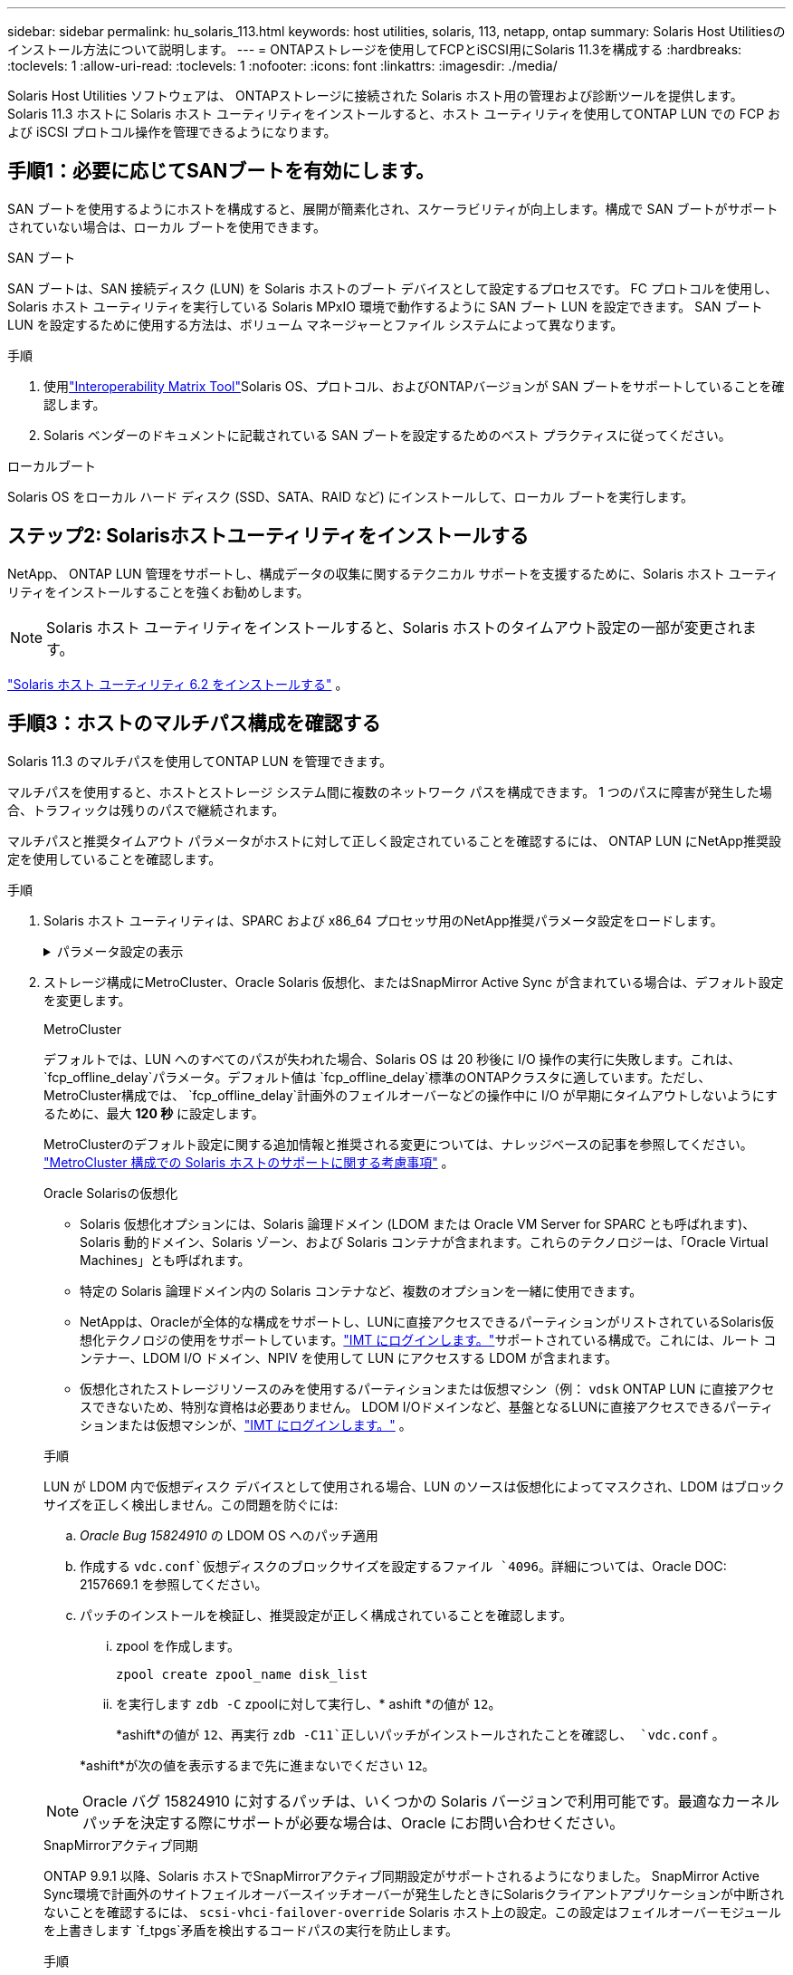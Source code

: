 ---
sidebar: sidebar 
permalink: hu_solaris_113.html 
keywords: host utilities, solaris, 113, netapp, ontap 
summary: Solaris Host Utilitiesのインストール方法について説明します。 
---
= ONTAPストレージを使用してFCPとiSCSI用にSolaris 11.3を構成する
:hardbreaks:
:toclevels: 1
:allow-uri-read: 
:toclevels: 1
:nofooter: 
:icons: font
:linkattrs: 
:imagesdir: ./media/


[role="lead"]
Solaris Host Utilities ソフトウェアは、 ONTAPストレージに接続された Solaris ホスト用の管理および診断ツールを提供します。  Solaris 11.3 ホストに Solaris ホスト ユーティリティをインストールすると、ホスト ユーティリティを使用してONTAP LUN での FCP および iSCSI プロトコル操作を管理できるようになります。



== 手順1：必要に応じてSANブートを有効にします。

SAN ブートを使用するようにホストを構成すると、展開が簡素化され、スケーラビリティが向上します。構成で SAN ブートがサポートされていない場合は、ローカル ブートを使用できます。

[role="tabbed-block"]
====
.SAN ブート
--
SAN ブートは、SAN 接続ディスク (LUN) を Solaris ホストのブート デバイスとして設定するプロセスです。  FC プロトコルを使用し、Solaris ホスト ユーティリティを実行している Solaris MPxIO 環境で動作するように SAN ブート LUN を設定できます。  SAN ブート LUN を設定するために使用する方法は、ボリューム マネージャーとファイル システムによって異なります。

.手順
. 使用link:https://mysupport.netapp.com/matrix/#welcome["Interoperability Matrix Tool"^]Solaris OS、プロトコル、およびONTAPバージョンが SAN ブートをサポートしていることを確認します。
. Solaris ベンダーのドキュメントに記載されている SAN ブートを設定するためのベスト プラクティスに従ってください。


--
.ローカルブート
--
Solaris OS をローカル ハード ディスク (SSD、SATA、RAID など) にインストールして、ローカル ブートを実行します。

--
====


== ステップ2: Solarisホストユーティリティをインストールする

NetApp、 ONTAP LUN 管理をサポートし、構成データの収集に関するテクニカル サポートを支援するために、Solaris ホスト ユーティリティをインストールすることを強くお勧めします。


NOTE: Solaris ホスト ユーティリティをインストールすると、Solaris ホストのタイムアウト設定の一部が変更されます。

link:hu_solaris_62.html["Solaris ホスト ユーティリティ 6.2 をインストールする"] 。



== 手順3：ホストのマルチパス構成を確認する

Solaris 11.3 のマルチパスを使用してONTAP LUN を管理できます。

マルチパスを使用すると、ホストとストレージ システム間に複数のネットワーク パスを構成できます。  1 つのパスに障害が発生した場合、トラフィックは残りのパスで継続されます。

マルチパスと推奨タイムアウト パラメータがホストに対して正しく設定されていることを確認するには、 ONTAP LUN にNetApp推奨設定を使用していることを確認します。

.手順
. Solaris ホスト ユーティリティは、SPARC および x86_64 プロセッサ用のNetApp推奨パラメータ設定をロードします。
+
.パラメータ設定の表示
[%collapsible]
====
[cols="2*"]
|===
| パラメータ | 価値 


| throttle_max | 8. 


| not_ready 再試行 | 300 


| busy_retries です | 30 


| reset_retries です | 30 


| throttle_min | 2. 


| timeout_retries です | 10. 


| physical_block_size です | 4096 


| ディスクソート | false 


| キャッシュ不揮発性 | true 
|===
====
. ストレージ構成にMetroCluster、Oracle Solaris 仮想化、またはSnapMirror Active Sync が含まれている場合は、デフォルト設定を変更します。
+
[role="tabbed-block"]
====
.MetroCluster
--
デフォルトでは、LUN へのすべてのパスが失われた場合、Solaris OS は 20 秒後に I/O 操作の実行に失敗します。これは、 `fcp_offline_delay`パラメータ。デフォルト値は `fcp_offline_delay`標準のONTAPクラスタに適しています。ただし、 MetroCluster構成では、 `fcp_offline_delay`計画外のフェイルオーバーなどの操作中に I/O が早期にタイムアウトしないようにするために、最大 *120 秒* に設定します。

MetroClusterのデフォルト設定に関する追加情報と推奨される変更については、ナレッジベースの記事を参照してください。 https://kb.netapp.com/onprem/ontap/metrocluster/Solaris_host_support_considerations_in_a_MetroCluster_configuration["MetroCluster 構成での Solaris ホストのサポートに関する考慮事項"^] 。

--
.Oracle Solarisの仮想化
--
** Solaris 仮想化オプションには、Solaris 論理ドメイン (LDOM または Oracle VM Server for SPARC とも呼ばれます)、Solaris 動的ドメイン、Solaris ゾーン、および Solaris コンテナが含まれます。これらのテクノロジーは、「Oracle Virtual Machines」とも呼ばれます。
** 特定の Solaris 論理ドメイン内の Solaris コンテナなど、複数のオプションを一緒に使用できます。
** NetAppは、Oracleが全体的な構成をサポートし、LUNに直接アクセスできるパーティションがリストされているSolaris仮想化テクノロジの使用をサポートしています。link:https://imt.netapp.com/matrix/#welcome["IMT にログインします。"]サポートされている構成で。これには、ルート コンテナー、LDOM I/O ドメイン、NPIV を使用して LUN にアクセスする LDOM が含まれます。
** 仮想化されたストレージリソースのみを使用するパーティションまたは仮想マシン（例： `vdsk` ONTAP LUN に直接アクセスできないため、特別な資格は必要ありません。  LDOM I/Oドメインなど、基盤となるLUNに直接アクセスできるパーティションまたは仮想マシンが、link:https://imt.netapp.com/matrix/#welcome["IMT にログインします。"^] 。


.手順
LUN が LDOM 内で仮想ディスク デバイスとして使用される場合、LUN のソースは仮想化によってマスクされ、LDOM はブロック サイズを正しく検出しません。この問題を防ぐには:

.. _Oracle Bug 15824910_ の LDOM OS へのパッチ適用
.. 作成する `vdc.conf`仮想ディスクのブロックサイズを設定するファイル `4096`。詳細については、Oracle DOC: 2157669.1 を参照してください。
.. パッチのインストールを検証し、推奨設定が正しく構成されていることを確認します。
+
... zpool を作成します。
+
[source, cli]
----
zpool create zpool_name disk_list
----
... を実行します `zdb -C` zpoolに対して実行し、* ashift *の値が `12`。
+
*ashift*の値が `12`、再実行 `zdb -C11`正しいパッチがインストールされたことを確認し、 `vdc.conf` 。

+
*ashift*が次の値を表示するまで先に進まないでください `12`。






NOTE: Oracle バグ 15824910 に対するパッチは、いくつかの Solaris バージョンで利用可能です。最適なカーネル パッチを決定する際にサポートが必要な場合は、Oracle にお問い合わせください。

--
.SnapMirrorアクティブ同期
--
ONTAP 9.9.1 以降、Solaris ホストでSnapMirrorアクティブ同期設定がサポートされるようになりました。 SnapMirror Active Sync環境で計画外のサイトフェイルオーバースイッチオーバーが発生したときにSolarisクライアントアプリケーションが中断されないことを確認するには、 `scsi-vhci-failover-override` Solaris ホスト上の設定。この設定はフェイルオーバーモジュールを上書きします `f_tpgs`矛盾を検出するコードパスの実行を防止します。

.手順
.. 設定ファイルを作成する `/etc/driver/drv/scsi_vhci.conf`ホストに接続されているNetAppストレージ タイプについては、次の例のようなエントリを使用します。
+
[listing]
----
scsi-vhci-failover-override =
"NETAPP  LUN","f_tpgs"
----
.. オーバーライド パラメータが正常に適用されたことを確認します。
+
[source, cli]
----
devprop
----
+
[source, cli]
----
mdb
----
+
.例を表示
[%collapsible]
=====
[listing]
----
root@host-A:~# devprop -v -n /scsi_vhci scsi-vhci-failover-override      scsi-vhci-failover-override=NETAPP  LUN + f_tpgs
root@host-A:~# echo "*scsi_vhci_dip::print -x struct dev_info devi_child | ::list struct dev_info devi_sibling| ::print struct dev_info devi_mdi_client| ::print mdi_client_t ct_vprivate| ::print struct scsi_vhci_lun svl_lun_wwn svl_fops_name"| mdb -k
----
[listing]
----
svl_lun_wwn = 0xa002a1c8960 "600a098038313477543f524539787938"
svl_fops_name = 0xa00298d69e0 "conf f_tpgs"
----
=====



NOTE: 実行後 `scsi-vhci-failover-override` が適用されました。 `conf` がに追加されました `svl_fops_name`。追加情報およびデフォルト設定の推奨変更については、NetAppナレッジベースの記事を参照してください。 https://kb.netapp.com/Advice_and_Troubleshooting/Data_Protection_and_Security/SnapMirror/Solaris_Host_support_recommended_settings_in_SnapMirror_Business_Continuity_(SM-BC)_configuration["SnapMirrorアクティブ同期構成でのSolarisホストサポートの推奨設定"^]。

--
====
. ONTAP LUN を使用した zpool による 4KB アラインメント I/O がサポートされていることを確認します。
+
.. Solaris ホストに最新のサポート リポジトリ アップデート (SRU) がインストールされていることを確認します。
+
[source, cli]
----
pkg info entire`
----
.. ONTAP LUNが `ostype`LUNのサイズに関係なく、「Solaris」として表示されます。
+
[source, cli]
----
lun show -vserver` <vsersver_name>
----
+
.例を示します
[%collapsible]
====
[listing]
----
chat-a800-31-33-35-37::*> lun show -vserver solaris_fcp -path /vol/sol_195_zpool_vol_9/lun -fields ostype
vserver     path                         ostype
----------- ---------------------------- -------
solaris_fcp /vol/sol_195_zpool_vol_9/lun solaris
----
====


. ONTAP LUN の出力を確認します。
+
[source, cli]
----
sanlun lun show
----
+
ASA、 AFF、またはFAS構成の場合、次の例のような出力が表示されます。

+
.例を示します
[%collapsible]
====
[listing]
----
root@sparc-s7-55-148:~# sanlun lun show -pv

                    ONTAP Path: Solaris_148_siteA:/vol/Triage/lun
                           LUN: 0
                      LUN Size: 20g
                   Host Device: /dev/rdsk/c0t600A098038314B32685D573064776172d0s2
                          Mode: C
            Multipath Provider: Sun Microsystems
              Multipath Policy: Native
----
====
. ONTAP LUN のパスのステータスを確認します。
+
[source, cli]
----
mpathadm show lu <LUN>`
----
+
次の出力例は、 ASA、 AFF、またはFAS構成におけるONTAP LUN の正しいパス ステータスを示しています。出力では、各 LUN の「アクセス状態」に対してパスの優先度が表示されます。

+
[role="tabbed-block"]
====
.ASAコウセイ
--
ASA構成では、特定のLUNへのすべてのパスが最適化され、アクティブな状態が維持されます。これにより、すべてのパスを同時に経由するI/O処理が行われるため、パフォーマンスが向上します。

.例を示します
[%collapsible]
=====
[listing, subs="+quotes"]
----
root@sparc-s7-55-82:~# mpathadm show lu /dev/rdsk/c0t600A098038313953495D58674777794Bd0s2
Logical Unit:  /dev/rdsk/c0t600A098038313953495D58674777794Bd0s2
        mpath-support:  libmpscsi_vhci.so
        Vendor:  NETAPP
        Product:  LUN C-Mode
        Revision:  9171
        Name Type:  unknown type
        Name:  600a098038313953495d58674777794b
        Asymmetric:  yes
        Current Load Balance:  round-robin
        Logical Unit Group ID:  NA
        Auto Failback:  on
        Auto Probing:  NA

        Paths:
                Initiator Port Name:  100000109bd30070
                Target Port Name:  20b9d039ea593393
                Logical Unit Number:  0
                Override Path:  NA
                Path State:  OK
                Disabled:  no

                Initiator Port Name:  100000109bd30070
                Target Port Name:  20b8d039ea593393
                Logical Unit Number:  0
                Override Path:  NA
                Path State:  OK
                Disabled:  no

                Initiator Port Name:  100000109bd3006f
                Target Port Name:  20b3d039ea593393
                Logical Unit Number:  0
                Override Path:  NA
                Path State:  OK
                Disabled:  no

                Initiator Port Name:  100000109bd3006f
                Target Port Name:  20b4d039ea593393
                Logical Unit Number:  0
                Override Path:  NA
                Path State:  OK
                Disabled:  no

        Target Port Groups:
                ID:  1003
                Explicit Failover:  no
                Access State:  *active optimized*
                Target Ports:
                        Name:  20b9d039ea593393
                        Relative ID:  8

                        Name:  20b4d039ea593393
                        Relative ID:  3

                ID:  1002
                Explicit Failover:  no
                Access State:  *active optimized*
                Target Ports:
                        Name:  20b8d039ea593393
                        Relative ID:  7

                        Name:  20b3d039ea593393
                        Relative ID:  2
----
=====
--
.AFFまたはFASの設定
--
AFFまたはFAS構成には、優先度の高いパスと低いパスの2つのグループを設定する必要があります。優先度の高いアクティブ/最適化パスは、アグリゲートが配置されているコントローラで処理されます。優先度の低いパスはアクティブですが、別のコントローラで処理されるため最適化されていません。最適化されていないパスは、最適化されたパスを使用できない場合にのみ使用されます。

次の例は、 2 つのアクティブ / 最適化パスと 2 つのアクティブ / 非最適化パスを使用する ONTAP LUN に対する正しい出力を表示します。

.例を示します
[%collapsible]
=====
[listing, subs="+quotes"]
----
root@chatsol-54-195:~# mpathadm show lu /dev/rdsk/c0t600A0980383044376C3F4E694E506E44d0s2
Logical Unit:  /dev/rdsk/c0t600A0980383044376C3F4E694E506E44d0s2
        mpath-support:  libmpscsi_vhci.so
        Vendor:  NETAPP
        Product:  LUN C-Mode
        Revision:  9171
        Name Type:  unknown type
        Name:  600a0980383044376c3f4e694e506e44
        Asymmetric:  yes
        Current Load Balance:  round-robin
        Logical Unit Group ID:  NA
        Auto Failback:  on
        Auto Probing:  NA

        Paths:

                Initiator Port Name:  100000109b56c5fb
                Target Port Name:  205200a098ba7afe
                Logical Unit Number:  1
                Override Path:  NA
                Path State:  OK
                Disabled:  no

                Initiator Port Name:  100000109b56c5fb
                Target Port Name:  205000a098ba7afe
                Logical Unit Number:  1
                Override Path:  NA
                Path State:  OK
                Demoted:  yes
                Disabled:  no

                Initiator Port Name:  100000109b56c5fa
                Target Port Name:  204f00a098ba7afe
                Logical Unit Number:  1
                Override Path:  NA
                Path State:  OK
                Demoted:  yes
                Disabled:  no

                Initiator Port Name:  100000109b56c5fa
                Target Port Name:  205100a098ba7afe
                Logical Unit Number:  1
                Override Path:  NA
                Path State:  OK
                Disabled:  no

        Target Port Groups:
                ID:  1001
                Explicit Failover:  no
                Access State:  *active not optimized*
                Target Ports:
                        Name:  205200a098ba7afe
                        Relative ID:  8

                        Name:  205100a098ba7afe
                        Relative ID:  7

                ID:  1000
                Explicit Failover:  no
                Access State:  *active optimized*
                Target Ports:
                        Name:  205000a098ba7afe
                        Relative ID:  6

                        Name:  204f00a098ba7afe
                        Relative ID:  5
----
=====
--
====




== ステップ4: 既知の問題を確認する

ONTAPストレージを使用した FCP および iSCSI の Solaris 11.3 リリースには、次の既知の問題があります。

[cols="4*"]
|===
| NetApp バグ ID | タイトル | 説明 | Oracle ID 


| link:https://mysupport.netapp.com/site/bugs-online/product/HOSTUTILITIES/1366780["1366780"^] | x86 アーキテクチャ上の Emulex 32G HBA で GB 中に Solaris LIF の問題が発生しました | x86_64 プラットフォームに Emulex ファームウェアバージョン 12.6.x 以降が搭載されています | SR 3-24746803021 


| link:https://mysupport.netapp.com/site/bugs-online/product/HOSTUTILITIES/1368957["1368957"^] | Solaris 11.x 'cfgadm -c configure'でエンドツーエンドのEmulex構成でI/Oエラーが発生する | 実行中です `cfgadm -c configure` Emulexのエンドツーエンド構成では、I/Oエラーが発生します。この問題は、ONTAP 9.5P17、9.6P14、9.7P13、9.8P2で修正されています | 該当なし 
|===


== 次の手順

link:hu-solaris-62-cmd.html["Solaris Host Utilities 6.2ツールの使用について学ぶ"] 。
